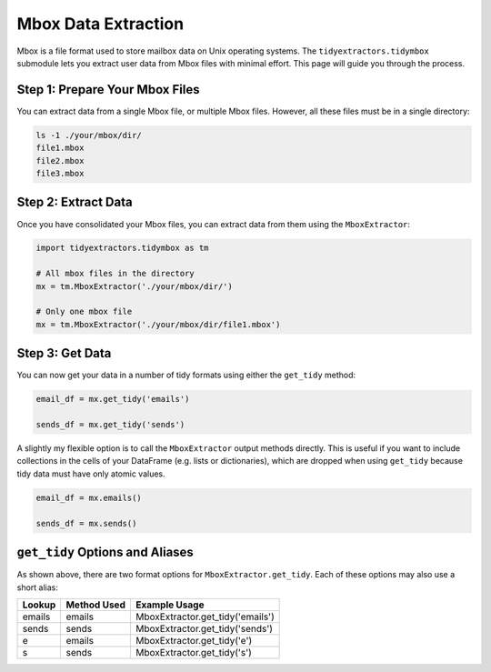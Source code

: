 Mbox Data Extraction
===============================

Mbox is a file format used to store mailbox data on Unix operating systems. The ``tidyextractors.tidymbox`` submodule lets you extract user data from Mbox files with minimal effort. This page will guide you through the process.

Step 1: Prepare Your Mbox Files
----------------------------------

You can extract data from a single Mbox file, or multiple Mbox files. However, all these files must be in a single directory:

.. code-block:: bash

  ls -1 ./your/mbox/dir/
  file1.mbox
  file2.mbox
  file3.mbox

Step 2: Extract Data
-------------------------

Once you have consolidated your Mbox files, you can extract data from them using the ``MboxExtractor``:

.. code-block:: python

  import tidyextractors.tidymbox as tm

  # All mbox files in the directory
  mx = tm.MboxExtractor('./your/mbox/dir/')

  # Only one mbox file
  mx = tm.MboxExtractor('./your/mbox/dir/file1.mbox')

Step 3: Get Data
--------------------------

You can now get your data in a number of tidy formats using either the ``get_tidy`` method:

.. code-block:: python

  email_df = mx.get_tidy('emails')

  sends_df = mx.get_tidy('sends')

A slightly my flexible option is to call the ``MboxExtractor`` output methods directly. This is useful if you want to include collections in the cells of your DataFrame (e.g. lists or dictionaries), which are dropped when using ``get_tidy`` because tidy data must have only atomic values.

.. code-block:: python

  email_df = mx.emails()

  sends_df = mx.sends()

``get_tidy`` Options and Aliases
----------------------------------

As shown above, there are two format options for ``MboxExtractor.get_tidy``. Each of these options may also use a short alias:

+--------+-------------+----------------------------------+
| Lookup | Method Used | Example Usage                    |
+========+=============+==================================+
| emails | emails      | MboxExtractor.get_tidy('emails') |
+--------+-------------+----------------------------------+
| sends  | sends       | MboxExtractor.get_tidy('sends')  |
+--------+-------------+----------------------------------+
| e      | emails      | MboxExtractor.get_tidy('e')      |
+--------+-------------+----------------------------------+
| s      | sends       | MboxExtractor.get_tidy('s')      |
+--------+-------------+----------------------------------+
